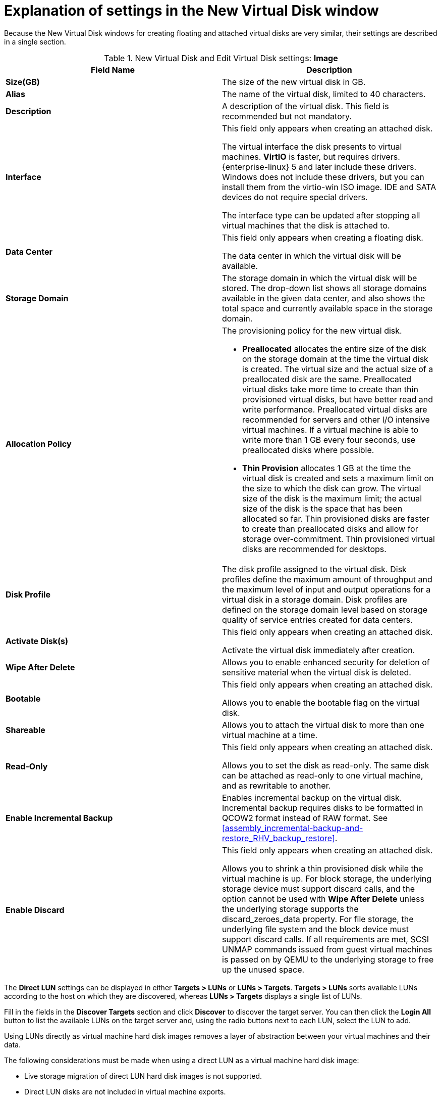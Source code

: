 :_content-type: PROCEDURE
[id="Explanation_of_Settings_in_the_New_Virtual_Disk_Window"]
= Explanation of settings in the New Virtual Disk window

Because the New Virtual Disk windows for creating floating and attached virtual disks are very similar, their settings are described in a single section.

.New Virtual Disk and Edit Virtual Disk settings: *Image*
[options="header"]
|===
|Field Name |Description
|*Size(GB)* |The size of the new virtual disk in GB.
|*Alias* |The name of the virtual disk, limited to 40 characters.
|*Description* |A description of the virtual disk. This field is recommended but not mandatory.
|*Interface* |This field only appears when creating an attached disk.

The virtual interface the disk presents to virtual machines. *VirtIO* is faster, but requires drivers. {enterprise-linux} 5 and later include these drivers. Windows does not include these drivers, but you can install them from the virtio-win ISO image. IDE and SATA devices do not require special drivers.

The interface type can be updated after stopping all virtual machines that the disk is attached to.
|*Data Center* |This field only appears when creating a floating disk.

The data center in which the virtual disk will be available.
|*Storage Domain* |The storage domain in which the virtual disk will be stored. The drop-down list shows all storage domains available in the given data center, and also shows the total space and currently available space in the storage domain.
|*Allocation Policy* a|The provisioning policy for the new virtual disk.


* *Preallocated* allocates the entire size of the disk on the storage domain at the time the virtual disk is created. The virtual size and the actual size of a preallocated disk are the same. Preallocated virtual disks take more time to create than thin provisioned virtual disks, but have better read and write performance. Preallocated virtual disks are recommended for servers and other I/O intensive virtual machines. If a virtual machine is able to write more than 1 GB every four seconds, use preallocated disks where possible.

* *Thin Provision* allocates 1 GB at the time the virtual disk is created and sets a maximum limit on the size to which the disk can grow. The virtual size of the disk is the maximum limit; the actual size of the disk is the space that has been allocated so far. Thin provisioned disks are faster to create than preallocated disks and allow for storage over-commitment. Thin provisioned virtual disks are recommended for desktops.


|*Disk Profile* |The disk profile assigned to the virtual disk. Disk profiles define the maximum amount of throughput and the maximum level of input and output operations for a virtual disk in a storage domain. Disk profiles are defined on the storage domain level based on storage quality of service entries created for data centers.
|*Activate Disk(s)* |This field only appears when creating an attached disk.

Activate the virtual disk immediately after creation.
|*Wipe After Delete* |Allows you to enable enhanced security for deletion of sensitive material when the virtual disk is deleted.
|*Bootable* |This field only appears when creating an attached disk.

Allows you to enable the bootable flag on the virtual disk.
|*Shareable* |Allows you to attach the virtual disk to more than one virtual machine at a time.
|*Read-Only* |This field only appears when creating an attached disk.

Allows you to set the disk as read-only. The same disk can be attached as read-only to one virtual machine, and as rewritable to another.
|*Enable Incremental Backup* |Enables incremental backup on the virtual disk. Incremental backup requires disks to be formatted in QCOW2 format instead of RAW format. See xref:assembly_incremental-backup-and-restore_RHV_backup_restore[].
|*Enable Discard* |This field only appears when creating an attached disk.

Allows you to shrink a thin provisioned disk while the virtual machine is up. For block storage, the underlying storage device must support discard calls, and the option cannot be used with *Wipe After Delete* unless the underlying storage supports the discard_zeroes_data property. For file storage, the underlying file system and the block device must support discard calls. If all requirements are met, SCSI UNMAP commands issued from guest virtual machines is passed on by QEMU to the underlying storage to free up the unused space.
|===


The *Direct LUN* settings can be displayed in either *Targets > LUNs* or *LUNs > Targets*. *Targets > LUNs* sorts available LUNs according to the host on which they are discovered, whereas *LUNs > Targets* displays a single list of LUNs.

Fill in the fields in the *Discover Targets* section and click *Discover* to discover the target server. You can then click the *Login All* button to list the available LUNs on the target server and, using the radio buttons next to each LUN, select the LUN to add.

Using LUNs directly as virtual machine hard disk images removes a layer of abstraction between your virtual machines and their data.

The following considerations must be made when using a direct LUN as a virtual machine hard disk image:

* Live storage migration of direct LUN hard disk images is not supported.

* Direct LUN disks are not included in virtual machine exports.

* Direct LUN disks are not included in virtual machine snapshots.


.New Virtual Disk and Edit Virtual Disk settings: *Direct LUN*
[options="header"]
|===
|Field Name |Description
|*Alias* |The name of the virtual disk, limited to 40 characters.
|*Description* |A description of the virtual disk. This field is recommended but not mandatory. By default the last 4 characters of the LUN ID is inserted into the field.

The default behavior can be configured by setting the `PopulateDirectLUNDiskDescriptionWithLUNId` configuration key to the appropriate value using the `engine-config` command.  The configuration key can be set to `-1` for the full LUN ID to be used, or `0` for this feature to be ignored. A positive integer populates the description with the corresponding number of characters of the LUN ID.
|*Interface* |This field only appears when creating an attached disk.

The virtual interface the disk presents to virtual machines. *VirtIO* is faster, but requires drivers. {enterprise-linux} 5 and later include these drivers. Windows does not include these drivers, but they can be installed from the virtio-win ISO . IDE and SATA devices do not require special drivers.

The interface type can be updated after stopping all virtual machines that the disk is attached to.
|*Data Center* |This field only appears when creating a floating disk.

The data center in which the virtual disk will be available.
|*Host* |The host on which the LUN will be mounted. You can select any host in the data center.
|*Storage Type* |The type of external LUN to add. You can select from either *iSCSI* or *Fibre Channel*.
|*Discover Targets* a|This section can be expanded when you are using iSCSI external LUNs and *Targets > LUNs* is selected.

*Address* - The host name or IP address of the target server.

*Port* - The port by which to attempt a connection to the target server. The default port is 3260.

*User Authentication* - The iSCSI server requires User Authentication. The *User Authentication* field is visible when you are using iSCSI external LUNs.

*CHAP user name* - The user name of a user with permission to log in to LUNs. This field is accessible when the *User Authentication* check box is selected.

*CHAP password* - The password of a user with permission to log in to LUNs. This field is accessible when the *User Authentication* check box is selected.
|*Activate Disk(s)* |This field only appears when creating an attached disk.

Activate the virtual disk immediately after creation.
|*Bootable* |This field only appears when creating an attached disk.

Allows you to enable the bootable flag on the virtual disk.
|*Shareable* |Allows you to attach the virtual disk to more than one virtual machine at a time.
|*Read-Only* |This field only appears when creating an attached disk.

Allows you to set the disk as read-only. The same disk can be attached as read-only to one virtual machine, and as rewritable to another.
|*Enable Discard* |This field only appears when creating an attached disk.

Allows you to shrink a thin provisioned disk while the virtual machine is up. With this option enabled, SCSI UNMAP commands issued from guest virtual machines is passed on by QEMU to the underlying storage to free up the unused space.
|*Enable SCSI Pass-Through* |This field only appears when creating an attached disk.

Available when the *Interface* is set to *VirtIO-SCSI*. Selecting this check box enables passthrough of a physical SCSI device to the virtual disk. A VirtIO-SCSI interface with SCSI passthrough enabled automatically includes SCSI discard support. *Read-Only* is not supported when this check box is selected.

When this check box is not selected, the virtual disk uses an emulated SCSI device. *Read-Only* is supported on emulated VirtIO-SCSI disks.
|*Allow Privileged SCSI I/O* |This field only appears when creating an attached disk.

Available when the *Enable SCSI Pass-Through* check box is selected. Selecting this check box enables unfiltered SCSI Generic I/O (SG_IO) access, allowing privileged SG_IO commands on the disk. This is required for persistent reservations.
|*Using SCSI Reservation* |This field only appears when creating an attached disk.

Available when the *Enable SCSI Pass-Through* and *Allow Privileged SCSI I/O* check boxes are selected. Selecting this check box disables migration for any virtual machine using this disk, to prevent virtual machines that are using SCSI reservation from losing access to the disk.
|===


[IMPORTANT]
====
Mounting a journaled file system requires read-write access. Using the *Read-Only* option is not appropriate for virtual disks that contain such file systems (e.g. *EXT3*, *EXT4*, or *XFS*).
====

